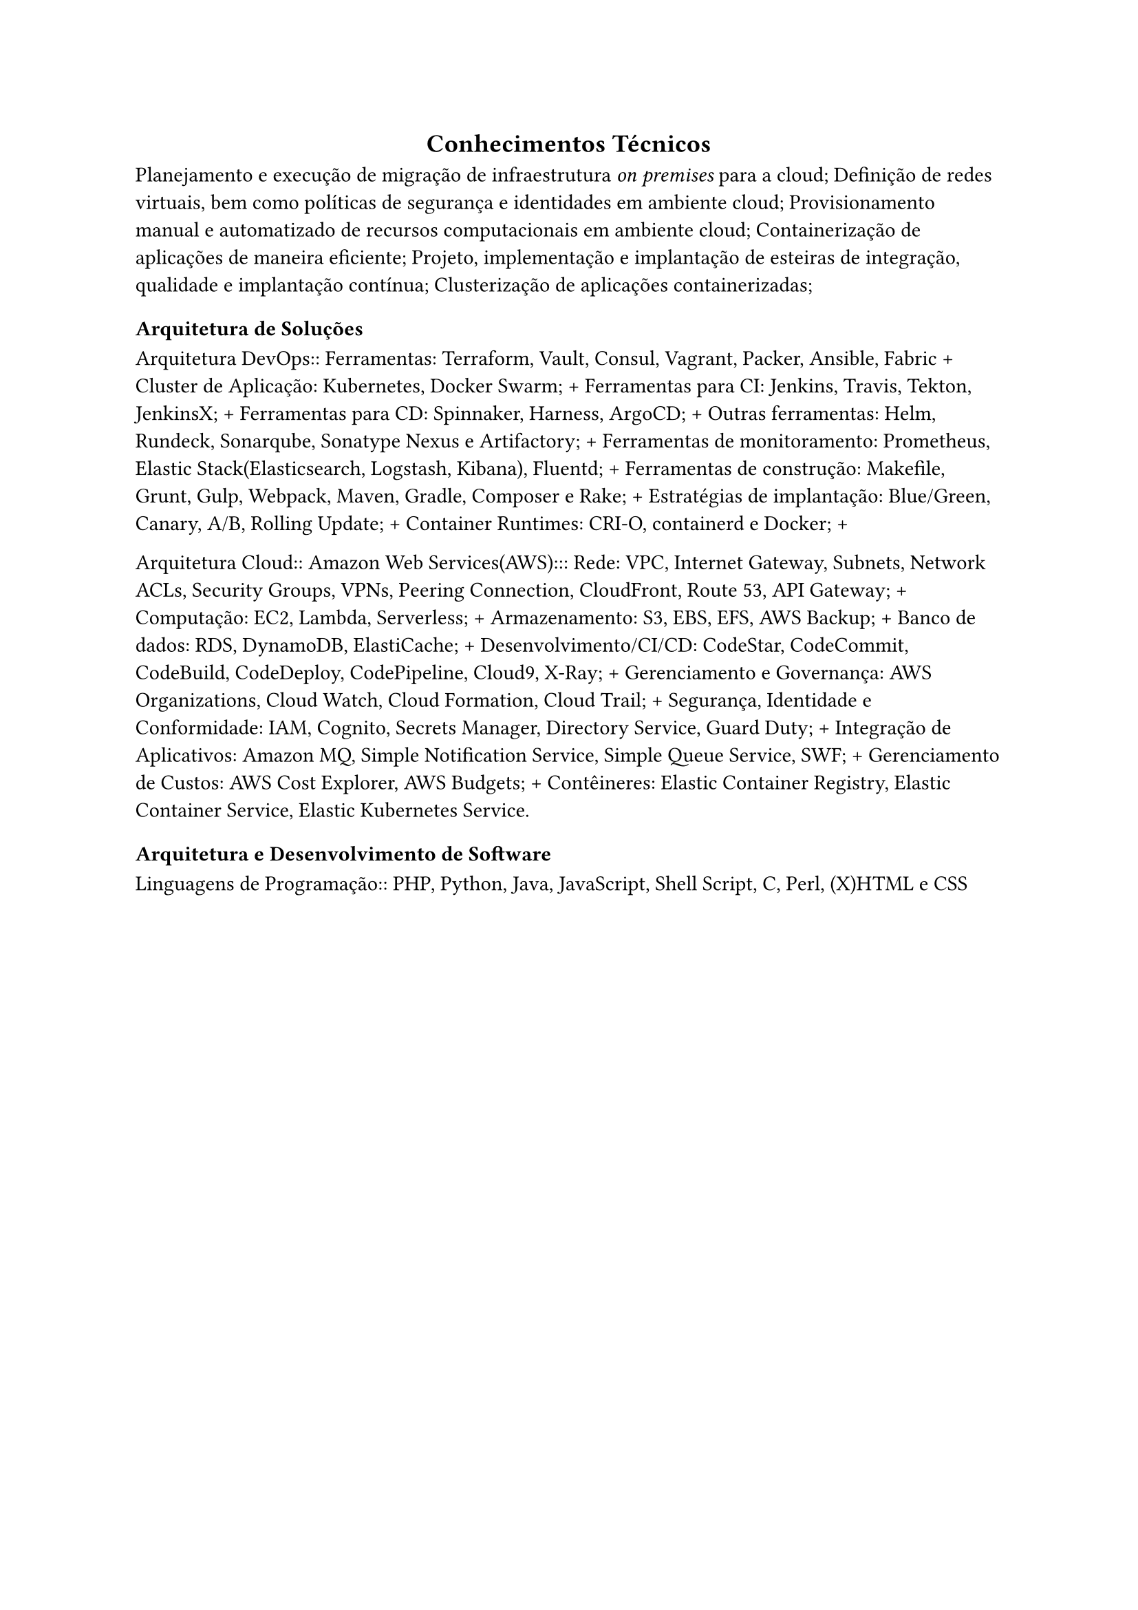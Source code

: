 #align(center)[
  == Conhecimentos Técnicos
]

 Planejamento e execução de migração de infraestrutura _on premises_ para a cloud;
 Definição de redes virtuais, bem como políticas de segurança e identidades em ambiente cloud;
 Provisionamento manual e automatizado de recursos computacionais em ambiente cloud;
 Containerização de aplicações de maneira eficiente;
 Projeto, implementação e implantação de esteiras de integração, qualidade e implantação contínua;
 Clusterização de aplicações containerizadas;

=== Arquitetura de Soluções
Arquitetura DevOps::
Ferramentas: Terraform, Vault, Consul, Vagrant, Packer, Ansible, Fabric +
Cluster de Aplicação: Kubernetes, Docker Swarm; +
Ferramentas para CI: Jenkins, Travis, Tekton, JenkinsX; +
Ferramentas para CD: Spinnaker, Harness, ArgoCD; +
Outras ferramentas: Helm, Rundeck, Sonarqube, Sonatype Nexus e Artifactory; +
Ferramentas de monitoramento: Prometheus, Elastic Stack(Elasticsearch, Logstash, Kibana), Fluentd; +
Ferramentas de construção: Makefile, Grunt, Gulp, Webpack, Maven, Gradle, Composer e Rake; +
Estratégias de implantação: Blue/Green, Canary, A/B, Rolling Update; +
Container Runtimes: CRI-O, containerd e Docker; +

Arquitetura Cloud::
Amazon Web Services(AWS):::
Rede: VPC, Internet Gateway, Subnets, Network ACLs, Security Groups, VPNs, Peering Connection, CloudFront, Route 53, API Gateway; +
Computação: EC2, Lambda, Serverless; +
Armazenamento: S3, EBS, EFS, AWS Backup; +
Banco de dados: RDS, DynamoDB, ElastiCache; +
Desenvolvimento/CI/CD: CodeStar, CodeCommit, CodeBuild, CodeDeploy, CodePipeline, Cloud9, X-Ray; +
Gerenciamento e Governança: AWS Organizations, Cloud Watch, Cloud Formation, Cloud Trail; +
Segurança, Identidade e Conformidade: IAM, Cognito, Secrets Manager, Directory Service, Guard Duty; +
Integração de Aplicativos: Amazon MQ, Simple Notification Service, Simple Queue Service, SWF; +
Gerenciamento de Custos: AWS Cost Explorer, AWS Budgets; +
Contêineres: Elastic Container Registry, Elastic Container Service, Elastic Kubernetes Service.

=== Arquitetura e Desenvolvimento de Software
Linguagens de Programação:: PHP, Python, Java, JavaScript, Shell Script, C, Perl, (X)HTML e CSS

